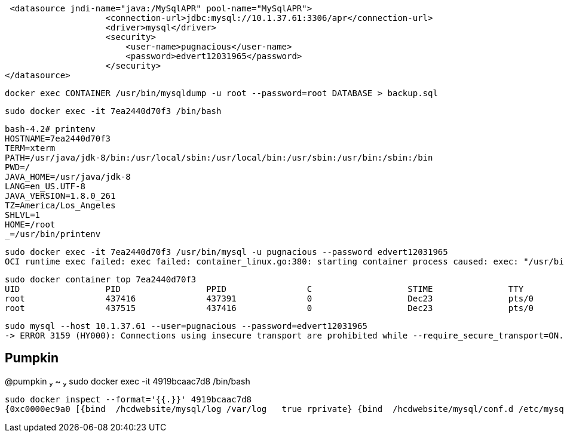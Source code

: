 

 <datasource jndi-name="java:/MySqlAPR" pool-name="MySqlAPR">
                    <connection-url>jdbc:mysql://10.1.37.61:3306/apr</connection-url>
                    <driver>mysql</driver>
                    <security>
                        <user-name>pugnacious</user-name>
                        <password>edvert12031965</password>
                    </security>
</datasource>

	    docker exec CONTAINER /usr/bin/mysqldump -u root --password=root DATABASE > backup.sql


----
sudo docker exec -it 7ea2440d70f3 /bin/bash
----

----
bash-4.2# printenv
HOSTNAME=7ea2440d70f3
TERM=xterm
PATH=/usr/java/jdk-8/bin:/usr/local/sbin:/usr/local/bin:/usr/sbin:/usr/bin:/sbin:/bin
PWD=/
JAVA_HOME=/usr/java/jdk-8
LANG=en_US.UTF-8
JAVA_VERSION=1.8.0_261
TZ=America/Los_Angeles
SHLVL=1
HOME=/root
_=/usr/bin/printenv
----

----
sudo docker exec -it 7ea2440d70f3 /usr/bin/mysql -u pugnacious --password edvert12031965
OCI runtime exec failed: exec failed: container_linux.go:380: starting container process caused: exec: "/usr/bin/mysql": stat /usr/bin/mysql: no such file or directory: unknown
----


----
sudo docker container top 7ea2440d70f3
UID                 PID                 PPID                C                   STIME               TTY                 TIME                CMD
root                437416              437391              0                   Dec23               pts/0               00:00:00            /bin/sh /opt/jboss/wildfly/bin/standalone.sh
root                437515              437416              0                   Dec23               pts/0               00:09:29            /usr/java/jdk-8/bin/java -D[Standalone] -server -Xms1536m -Xmx3072m -XX:MetaspaceSize=256M -XX:MaxMetaspaceSize=512m -Djava.net.preferIPv4Stack=true -Djboss.modules.system.pkgs=org.jboss.byteman -Djava.awt.headless=true -Dorg.jboss.boot.log.file=/opt/jboss/wildfly/standalone/log/server.log -Dlogging.configuration=file:/opt/jboss/wildfly/standalone/configuration/logging.properties -jar /opt/jboss/wildfly/jboss-modules.jar -mp /opt/jboss/wildfly/modules org.jboss.as.standalone -Djboss.home.dir=/opt/jboss/wildfly -Djboss.server.base.dir=/opt/jboss/wildfly/standalone
----

----
sudo mysql --host 10.1.37.61 --user=pugnacious --password=edvert12031965
-> ERROR 3159 (HY000): Connections using insecure transport are prohibited while --require_secure_transport=ON.
----


== Pumpkin

@pumpkin  ~  sudo docker exec -it 4919bcaac7d8 /bin/bash

----
sudo docker inspect --format='{{.}}' 4919bcaac7d8
{0xc0000ec9a0 [{bind  /hcdwebsite/mysql/log /var/log   true rprivate} {bind  /hcdwebsite/mysql/conf.d /etc/mysql/conf.d   true rprivate} {bind  /hcdwebsite/mysql/mysql-data /var/lib/mysql   true rprivate}] 0xc000140640 0xc000544100}
----